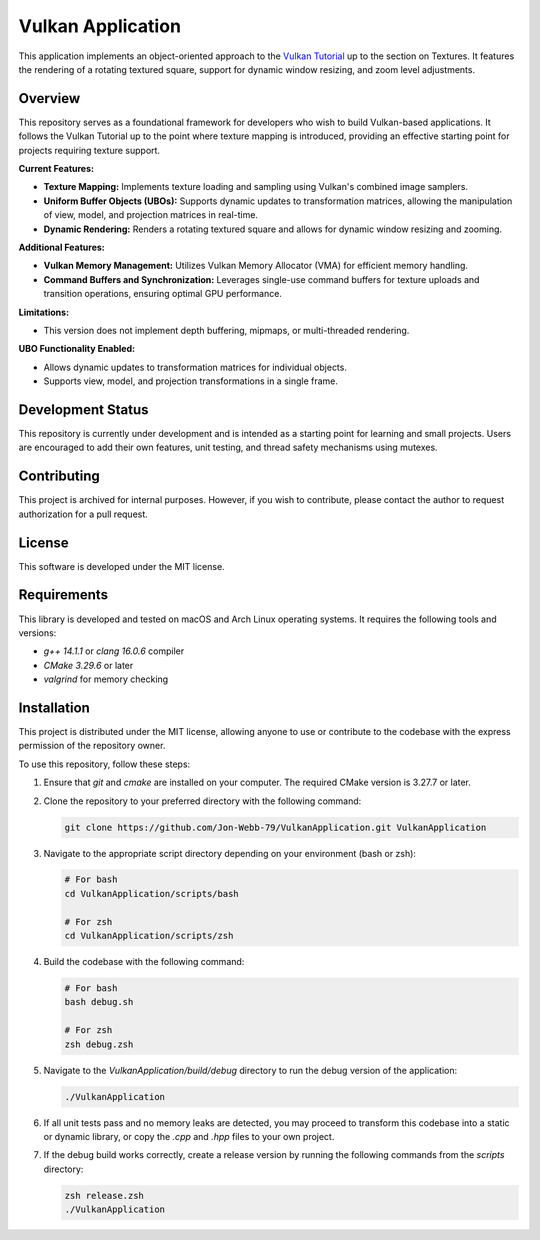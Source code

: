 ******************
Vulkan Application
******************

This application implements an object-oriented approach to the 
`Vulkan Tutorial <https://vulkan-tutorial.com/>`_ up to the section on 
Textures. It features the rendering of a rotating textured square, 
support for dynamic window resizing, and zoom level adjustments.

.. image:: app.png
   :alt: Screenshot of the application implementing texture mapping
   :align: center

Overview
########

This repository serves as a foundational framework for developers who wish 
to build Vulkan-based applications. It follows the Vulkan Tutorial up to 
the point where texture mapping is introduced, providing an effective 
starting point for projects requiring texture support.

**Current Features:**

- **Texture Mapping:** Implements texture loading and sampling using 
  Vulkan's combined image samplers.
- **Uniform Buffer Objects (UBOs):** Supports dynamic updates to transformation 
  matrices, allowing the manipulation of view, model, and projection matrices 
  in real-time.
- **Dynamic Rendering:** Renders a rotating textured square and allows for 
  dynamic window resizing and zooming.
  
**Additional Features:**

- **Vulkan Memory Management:** Utilizes Vulkan Memory Allocator (VMA) for 
  efficient memory handling.
- **Command Buffers and Synchronization:** Leverages single-use command buffers 
  for texture uploads and transition operations, ensuring optimal GPU performance.

**Limitations:**

- This version does not implement depth buffering, mipmaps, or multi-threaded 
  rendering.

**UBO Functionality Enabled:**

- Allows dynamic updates to transformation matrices for individual objects.
- Supports view, model, and projection transformations in a single frame.

Development Status
##################

This repository is currently under development and is intended as a starting 
point for learning and small projects. Users are encouraged to add their own 
features, unit testing, and thread safety mechanisms using mutexes.

Contributing
############

This project is archived for internal purposes. However, if you wish to 
contribute, please contact the author to request authorization for a 
pull request.

License
#######

This software is developed under the MIT license.

Requirements
############

This library is developed and tested on macOS and Arch Linux operating systems. 
It requires the following tools and versions:

- `g++ 14.1.1` or `clang 16.0.6` compiler
- `CMake 3.29.6` or later
- `valgrind` for memory checking

Installation
############

This project is distributed under the MIT license, allowing anyone to use 
or contribute to the codebase with the express permission of the repository 
owner.

To use this repository, follow these steps:

1. Ensure that `git` and `cmake` are installed on your computer. The required 
   CMake version is 3.27.7 or later.

2. Clone the repository to your preferred directory with the following command:

   .. code-block:: bash

      git clone https://github.com/Jon-Webb-79/VulkanApplication.git VulkanApplication

3. Navigate to the appropriate script directory depending on your environment 
   (bash or zsh):

   .. code-block:: bash

      # For bash
      cd VulkanApplication/scripts/bash 
      
      # For zsh
      cd VulkanApplication/scripts/zsh 

4. Build the codebase with the following command:

   .. code-block:: bash

      # For bash
      bash debug.sh  

      # For zsh
      zsh debug.zsh

5. Navigate to the `VulkanApplication/build/debug` directory to run the debug 
   version of the application:

   .. code-block:: bash

      ./VulkanApplication

6. If all unit tests pass and no memory leaks are detected, you may proceed 
   to transform this codebase into a static or dynamic library, or copy the 
   `.cpp` and `.hpp` files to your own project.

7. If the debug build works correctly, create a release version by running 
   the following commands from the `scripts` directory:

   .. code-block:: bash

      zsh release.zsh
      ./VulkanApplication

